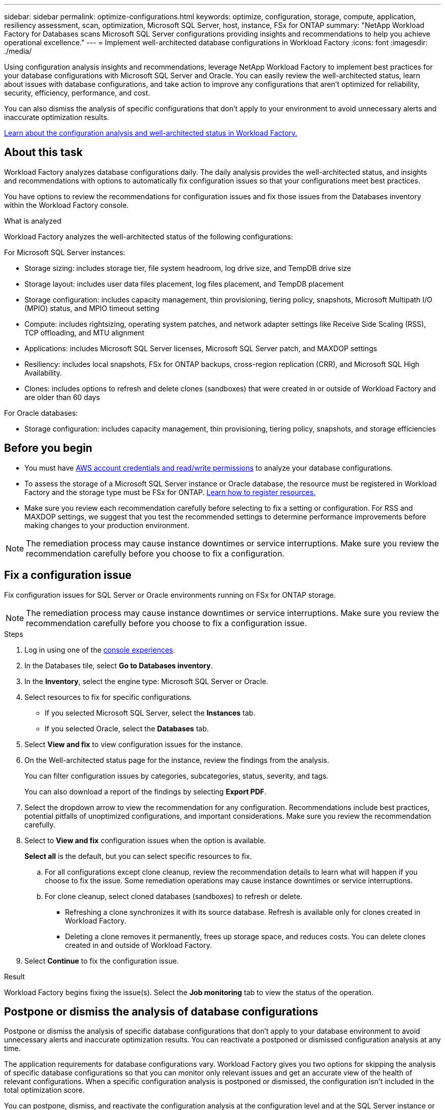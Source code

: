---
sidebar: sidebar
permalink: optimize-configurations.html
keywords: optimize, configuration, storage, compute, application, resiliency assessment, scan, optimization, Microsoft SQL Server, host, instance, FSx for ONTAP
summary: "NetApp Workload Factory for Databases scans Microsoft SQL Server configurations providing insights and recommendations to help you achieve operational excellence." 
---
= Implement well-architected database configurations in Workload Factory
:icons: font
:imagesdir: ./media/

[.lead]
Using configuration analysis insights and recommendations, leverage NetApp Workload Factory to implement best practices for your database configurations with Microsoft SQL Server and Oracle. You can easily review the well-architected status, learn about issues with database configurations, and take action to improve any configurations that aren't optimized for reliability, security, efficiency, performance, and cost.

You can also dismiss the analysis of specific configurations that don't apply to your environment to avoid unnecessary alerts and inaccurate optimization results.

link:optimize-overview.html[Learn about the configuration analysis and well-architected status in Workload Factory.]

== About this task
Workload Factory analyzes database configurations daily. The daily analysis provides the well-architected status, and insights and recommendations with options to automatically fix configuration issues so that your configurations meet best practices. 

You have options to review the recommendations for configuration issues and fix those issues from the Databases inventory within the Workload Factory console. 

.What is analyzed
Workload Factory analyzes the well-architected status of the following configurations: 

For Microsoft SQL Server instances:  

* Storage sizing: includes storage tier, file system headroom, log drive size, and TempDB drive size  
* Storage layout: includes user data files placement, log files placement, and TempDB placement
* Storage configuration: includes capacity management, thin provisioning, tiering policy, snapshots, Microsoft Multipath I/O (MPIO) status, and MPIO timeout setting
* Compute: includes rightsizing, operating system patches, and network adapter settings like Receive Side Scaling (RSS), TCP offloading, and MTU alignment
* Applications: includes Microsoft SQL Server licenses, Microsoft SQL Server patch, and MAXDOP settings 
* Resiliency: includes local snapshots, FSx for ONTAP backups, cross-region replication (CRR), and Microsoft SQL High Availability.
* Clones: includes options to refresh and delete clones (sandboxes) that were created in or outside of Workload Factory and are older than 60 days

For Oracle databases: 

* Storage configuration: includes capacity management, thin provisioning, tiering policy, snapshots, and storage efficiencies

== Before you begin

* You must have link:https://docs.netapp.com/us-en/workload-setup-admin/add-credentials.html[AWS account credentials and read/write permissions^] to analyze your database configurations. 
* To assess the storage of a Microsoft SQL Server instance or Oracle database, the resource must be registered in Workload Factory and the storage type must be FSx for ONTAP. link:register-instance.html[Learn how to register resources.]
* Make sure you review each recommendation carefully before selecting to fix a setting or configuration. For RSS and MAXDOP settings, we suggest that you test the recommended settings to determine performance improvements before making changes to your production environment. 

NOTE: The remediation process may cause instance downtimes or service interruptions. Make sure you review the recommendation carefully before you choose to fix a configuration.

== Fix a configuration issue
Fix configuration issues for SQL Server or Oracle environments running on FSx for ONTAP storage.

NOTE: The remediation process may cause instance downtimes or service interruptions. Make sure you review the recommendation carefully before you choose to fix a configuration issue.

.Steps
. Log in using one of the link:https://docs.netapp.com/us-en/workload-setup-admin/console-experiences.html[console experiences^].
. In the Databases tile, select *Go to Databases inventory*.
. In the *Inventory*, select the engine type: Microsoft SQL Server or Oracle.
. Select resources to fix for specific configurations. 
* If you selected Microsoft SQL Server, select the *Instances* tab.
* If you selected Oracle, select the *Databases* tab.
. Select *View and fix* to view configuration issues for the instance. 
. On the Well-architected status page for the instance, review the findings from the analysis. 
+
You can filter configuration issues by categories, subcategories, status, severity, and tags. 
+ 
You can also download a report of the findings by selecting *Export PDF*.  
. Select the dropdown arrow to view the recommendation for any configuration. Recommendations include best practices, potential pitfalls of unoptimized configurations, and important considerations. Make sure you review the recommendation carefully. 
. Select to *View and fix* configuration issues when the option is available.
+
*Select all* is the default, but you can select specific resources to fix.
+
.. For all configurations except clone cleanup, review the recommendation details to learn what will happen if you choose to fix the issue. Some remediation operations may cause instance downtimes or service interruptions. 
.. For clone cleanup, select cloned databases (sandboxes) to refresh or delete.
+
* Refreshing a clone synchronizes it with its source database. Refresh is available only for clones created in Workload Factory.
* Deleting a clone removes it permanently, frees up storage space, and reduces costs. You can delete clones created in and outside of Workload Factory.

. Select *Continue* to fix the configuration issue. 

.Result
Workload Factory begins fixing the issue(s). Select the *Job monitoring* tab to view the status of the operation.

== Postpone or dismiss the analysis of database configurations
Postpone or dismiss the analysis of specific database configurations that don't apply to your database environment to avoid unnecessary alerts and inaccurate optimization results. You can reactivate a postponed or dismissed configuration analysis at any time.  

The application requirements for database configurations vary. Workload Factory gives you two options for skipping the analysis of specific database configurations so that you can monitor only relevant issues and get an accurate view of the health of relevant configurations. When a specific configuration analysis is postponed or dismissed, the configuration isn't included in the total optimization score.

You can postpone, dismiss, and reactivate the configuration analysis at the configuration level and at the SQL Server instance or at the Oracle database level. 

* *Postpone for 30 days*: Postponing the analysis will stop the analysis for 30 days. After 30 days, the analysis will restart automatically. 

* *Dismiss*: Dismissing the analysis postpones the analysis indefinitely. You can restart the analysis if needed. 

The following instructions describe how to postpone, dismiss, or reactivate an analysis at the configuration level. To complete the following tasks for specific SQL Server instances or Oracle databases, start in the *Dashboard* tab. 

[role="tabbed-block"]
====

.Postpone
--
Postpone to stop a configuration analysis for 30 days. After 30 days, the analysis will restart automatically. 

.Steps
. Log in using one of the link:https://docs.netapp.com/us-en/workload-setup-admin/console-experiences.html[console experiences^].
. In the Databases tile, select *Go to Databases inventory*.
. In the *Inventory*, scroll down to the configuration to postpone, select the three-dot menu, and then select *Postpone for 30 days*.
. Select *Continue*.   

.Result
The configuration analysis stops for 30 days.
--

.Dismiss
--
Dismiss to stop a configuration analysis indefinitely. You can restart the analysis when needed. 

.Steps
. Log in using one of the link:https://docs.netapp.com/us-en/workload-setup-admin/console-experiences.html[console experiences^].
. In the Databases tile, select *Go to Databases inventory*.
. In the *Inventory*, scroll down to the configuration to dismiss, select the three-dot menu, and then select *Dismiss*. 
. Select *Continue*.

.Result
The configuration analysis stops. 
--

.Reactivate
--
Reactivate a postponed or dismissed configuration analysis at any time. 

.Steps
. Log in using one of the link:https://docs.netapp.com/us-en/workload-setup-admin/console-experiences.html[console experiences^].
. In the Databases tile, select *Go to Databases inventory*.
. In the *Inventory*, scroll down to the configuration to reactivate, select the three-dot menu, and then select *Reactivate*. 
. Select *Continue*. 

.Result
The configuration analysis is reactivated and occurs daily moving forward.
--

====